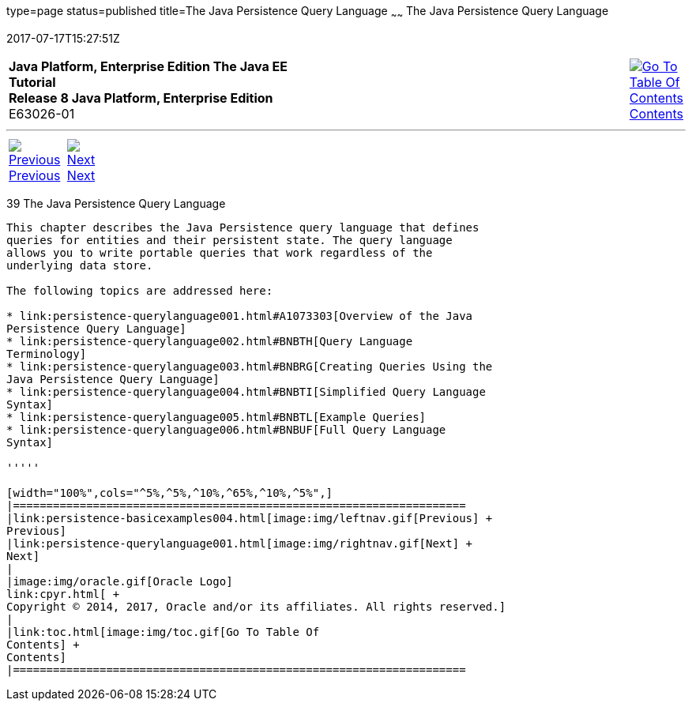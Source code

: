 type=page
status=published
title=The Java Persistence Query Language
~~~~~~
The Java Persistence Query Language
===================================
2017-07-17T15:27:51Z

[[top]]

[width="100%",cols="50%,45%,^5%",]
|=======================================================================
|*Java Platform, Enterprise Edition The Java EE Tutorial* +
*Release 8 Java Platform, Enterprise Edition* +
E63026-01
|
|link:toc.html[image:img/toc.gif[Go To Table Of
Contents] +
Contents]
|=======================================================================

'''''

[cols="^5%,^5%,90%",]
|=======================================================================
|link:persistence-basicexamples004.html[image:img/leftnav.gif[Previous] +
Previous] 
|link:persistence-querylanguage001.html[image:img/rightnav.gif[Next] +
Next] | 
|=======================================================================


[[BNBTG]]

[[the-java-persistence-query-language]]
39 The Java Persistence Query Language
--------------------------------------


This chapter describes the Java Persistence query language that defines
queries for entities and their persistent state. The query language
allows you to write portable queries that work regardless of the
underlying data store.

The following topics are addressed here:

* link:persistence-querylanguage001.html#A1073303[Overview of the Java
Persistence Query Language]
* link:persistence-querylanguage002.html#BNBTH[Query Language
Terminology]
* link:persistence-querylanguage003.html#BNBRG[Creating Queries Using the
Java Persistence Query Language]
* link:persistence-querylanguage004.html#BNBTI[Simplified Query Language
Syntax]
* link:persistence-querylanguage005.html#BNBTL[Example Queries]
* link:persistence-querylanguage006.html#BNBUF[Full Query Language
Syntax]

'''''

[width="100%",cols="^5%,^5%,^10%,^65%,^10%,^5%",]
|====================================================================
|link:persistence-basicexamples004.html[image:img/leftnav.gif[Previous] +
Previous] 
|link:persistence-querylanguage001.html[image:img/rightnav.gif[Next] +
Next]
|
|image:img/oracle.gif[Oracle Logo]
link:cpyr.html[ +
Copyright © 2014, 2017, Oracle and/or its affiliates. All rights reserved.]
|
|link:toc.html[image:img/toc.gif[Go To Table Of
Contents] +
Contents]
|====================================================================
